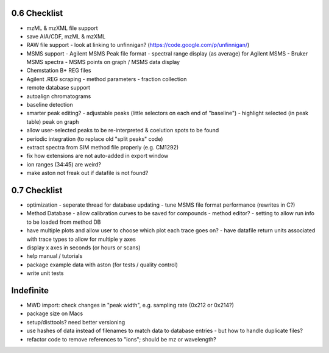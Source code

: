 0.6 Checklist
*************

* mzML & mzXML file support
* save AIA/CDF, mzML & mzXML
* RAW file support
  - look at linking to unfinnigan? (https://code.google.com/p/unfinnigan/)
* MSMS support
  - Agilent MSMS Peak file format
  - spectral range display (as average) for Agilent MSMS
  - Bruker MSMS spectra
  - MSMS points on graph / MSMS data display
* Chemstation B+ REG files
* Agilent .REG scraping
  - method parameters
  - fraction collection
* remote database support
* autoalign chromatograms
* baseline detection
* smarter peak editing?
  - adjustable peaks (little selectors on each end of "baseline")
  - highlight selected (in peak table) peak on graph
* allow user-selected peaks to be re-interpreted &
  coelution spots to be found
* periodic integration (to replace old "split peaks" code)
* extract spectra from SIM method file properly (e.g. CM1292)
* fix how extensions are not auto-added in export window
* ion ranges (34:45) are weird?
* make aston not freak out if datafile is not found?


0.7 Checklist
*************

* optimization
  - seperate thread for database updating
  - tune MSMS file format performance (rewrites in C?)
* Method Database
  - allow calibration curves to be saved for compounds
  - method editor?
  - setting to allow run info to be loaded from method DB
* have multiple plots and allow user to choose which plot each trace goes on?
  - have datafile return units associated with trace types to allow for multiple y axes
* display x axes in seconds (or hours or scans)
* help manual / tutorials
* package example data with aston (for tests / quality control)
* write unit tests


Indefinite
**********
* MWD import: check changes in "peak width", e.g. sampling rate (0x212 or 0x214?)
* package size on Macs
* setup/disttools? need better versioning
* use hashes of data instead of filenames to match data to database entries
  - but how to handle duplicate files?
* refactor code to remove references to "ions"; should be mz or wavelength?
